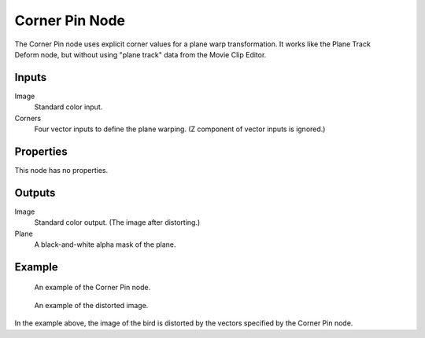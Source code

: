 .. index:: Compositor Nodes; Corner Pin

***************
Corner Pin Node
***************

.. figure:: /images/compositing_node-types_CompositorNodeCornerPin.webp
   :align: right
   :alt: Corner Pin Node.

The Corner Pin node uses explicit corner values for a plane warp transformation.
It works like the Plane Track Deform node,
but without using "plane track" data from the Movie Clip Editor.


Inputs
======

Image
   Standard color input.
Corners
   Four vector inputs to define the plane warping. (Z component of vector inputs is ignored.)


Properties
==========

This node has no properties.


Outputs
=======

Image
   Standard color output. (The image after distorting.)
Plane
   A black-and-white alpha mask of the plane.


Example
=======

.. figure:: /images/compositing_types_distort_corner-pin_example.png

   An example of the Corner Pin node.

.. figure:: /images/compositing_types_distort_corner-pin_example-result.jpg

   An example of the distorted image.

In the example above, the image of the bird is distorted by the vectors specified by the Corner Pin node.
